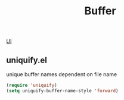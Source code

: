 :PROPERTIES:
:ID:       3D78EF4B-D094-4945-8DE2-49F46EF4E31E
:END:
#+TITLE: Buffer
[[id:B87BE6C5-BF53-4B06-9713-1C272540530B][UI]]

** uniquify.el
unique buffer names dependent on file name

#+BEGIN_SRC emacs-lisp :results silent
(require 'uniquify)
(setq uniquify-buffer-name-style 'forward)
#+END_SRC
